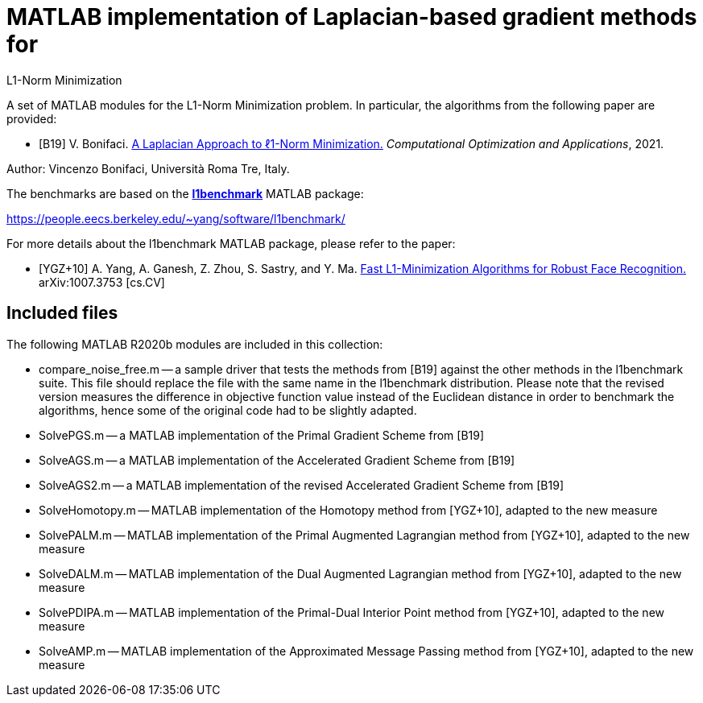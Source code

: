 = MATLAB implementation of Laplacian-based gradient methods for
L1-Norm Minimization

A set of MATLAB modules for the L1-Norm Minimization problem. In particular, the algorithms from the following paper are provided: 

* [B19] V. Bonifaci. https://link.springer.com/article/10.1007%2Fs10589-021-00270-x[A Laplacian Approach to ℓ1-Norm Minimization.] _Computational Optimization and Applications_, 2021. 

Author: Vincenzo Bonifaci, Università Roma Tre, Italy. 

The benchmarks are based on the https://people.eecs.berkeley.edu/~yang/software/l1benchmark/[*l1benchmark*] MATLAB package: 

https://people.eecs.berkeley.edu/~yang/software/l1benchmark/

For more details about the l1benchmark MATLAB package, please refer to the paper:

* [YGZ+10] A. Yang, A. Ganesh, Z. Zhou, S. Sastry, and Y. Ma. 
https://arxiv.org/abs/1007.3753[Fast L1-Minimization Algorithms for Robust Face Recognition.] arXiv:1007.3753 [cs.CV]

== Included files

The following MATLAB R2020b modules are included in this collection: 

* compare_noise_free.m
	-- a sample driver that tests the methods from [B19] against the other methods in the l1benchmark suite. This file should replace the file with the same name in the l1benchmark distribution. Please note that the revised version measures the difference in objective function value instead of the Euclidean distance in order to benchmark the algorithms, hence some of the original code had to be slightly adapted. 
* SolvePGS.m
	-- a MATLAB implementation of the Primal Gradient Scheme from [B19]
* SolveAGS.m
	-- a MATLAB implementation of the Accelerated Gradient Scheme from [B19]
* SolveAGS2.m
	-- a MATLAB implementation of the revised Accelerated Gradient Scheme from [B19]
* SolveHomotopy.m
	-- MATLAB implementation of the Homotopy method from [YGZ+10], adapted to the new measure
* SolvePALM.m
	-- MATLAB implementation of the Primal Augmented Lagrangian method from [YGZ+10], adapted to the new measure
* SolveDALM.m
	-- MATLAB implementation of the Dual Augmented Lagrangian method from [YGZ+10], adapted to the new measure
* SolvePDIPA.m
	-- MATLAB implementation of the Primal-Dual Interior Point method from [YGZ+10], adapted to the new measure
* SolveAMP.m
	-- MATLAB implementation of the Approximated Message Passing method from [YGZ+10], adapted to the new measure

